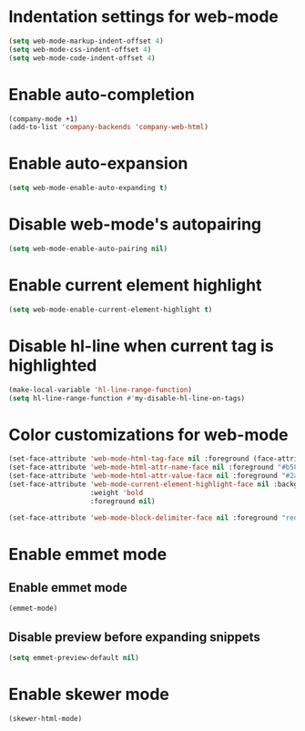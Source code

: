 * Indentation settings for web-mode
  #+begin_src emacs-lisp
    (setq web-mode-markup-indent-offset 4)
    (setq web-mode-css-indent-offset 4)
    (setq web-mode-code-indent-offset 4)
  #+end_src


* Enable auto-completion
  #+begin_src emacs-lisp
    (company-mode +1)
    (add-to-list 'company-backends 'company-web-html)
  #+end_src


* Enable auto-expansion
  #+begin_src emacs-lisp
    (setq web-mode-enable-auto-expanding t)
  #+end_src


* Disable web-mode's autopairing
  #+begin_src emacs-lisp
    (setq web-mode-enable-auto-pairing nil)
  #+end_src


* Enable current element highlight
  #+begin_src emacs-lisp
    (setq web-mode-enable-current-element-highlight t)
  #+end_src


* Disable hl-line when current tag is highlighted
  #+begin_src emacs-lisp
    (make-local-variable 'hl-line-range-function)
    (setq hl-line-range-function #'my-disable-hl-line-on-tags)
  #+end_src


* Color customizations for web-mode
  #+begin_src emacs-lisp
    (set-face-attribute 'web-mode-html-tag-face nil :foreground (face-attribute 'font-lock-keyword-face :foreground))
    (set-face-attribute 'web-mode-html-attr-name-face nil :foreground "#b58900")
    (set-face-attribute 'web-mode-html-attr-value-face nil :foreground "#2aa198")
    (set-face-attribute 'web-mode-current-element-highlight-face nil :background (face-attribute 'highlight :background) 
                        :weight 'bold
                        :foreground nil)

    (set-face-attribute 'web-mode-block-delimiter-face nil :foreground "red" :weight 'ultra-bold)
  #+end_src


* Enable emmet mode
** Enable emmet mode
  #+begin_src emacs-lisp
    (emmet-mode)
  #+end_src

** Disable preview before expanding snippets
   #+begin_src emacs-lisp
     (setq emmet-preview-default nil)
   #+end_src


* Enable skewer mode
  #+begin_src emacs-lisp
    (skewer-html-mode)
  #+end_src
